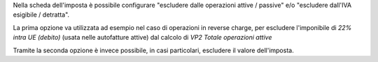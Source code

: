 Nella scheda dell'imposta è possibile configurare "escludere dalle operazioni attive / passive" e/o "escludere dall'IVA esigibile / detratta".

La prima opzione va utilizzata ad esempio nel caso di operazioni in reverse charge, per escludere l'imponibile di `22% intra UE (debito)` (usata nelle autofatture attive) dal calcolo di `VP2 Totale operazioni attive`

Tramite la seconda opzione è invece possibile, in casi particolari, escludere il valore dell'imposta.
